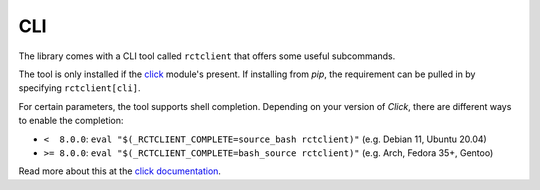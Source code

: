 
.. _cli:

###
CLI
###

The library comes with a CLI tool called ``rctclient`` that offers some useful subcommands.

The tool is only installed if the `click <https://click.palletsprojects.com/>`_ module's present. If installing from
`pip`, the requirement can be pulled in by specifying ``rctclient[cli]``.

For certain parameters, the tool supports shell completion. Depending on your version of *Click*, there are different
ways to enable the completion:

* ``<  8.0.0``: ``eval "$(_RCTCLIENT_COMPLETE=source_bash rctclient)"`` (e.g. Debian 11, Ubuntu 20.04)
* ``>= 8.0.0``: ``eval "$(_RCTCLIENT_COMPLETE=bash_source rctclient)"`` (e.g. Arch, Fedora 35+, Gentoo)

Read more about this at the `click documentation <https://click.palletsprojects.com/en/7.x/bashcomplete/#activation>`_.

.. click:: rctclient.cli:cli
   :prog: rctclient
   :nested: full
